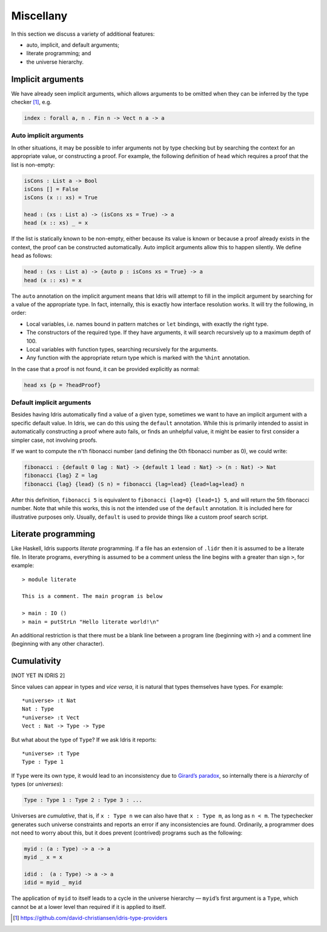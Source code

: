 .. _sect-misc:

**********
Miscellany
**********

In this section we discuss a variety of additional features:

+ auto, implicit, and default arguments;
+ literate programming; and
+ the universe hierarchy.

Implicit arguments
==================

We have already seen implicit arguments, which allows arguments to be
omitted when they can be inferred by the type checker [#IdrisType]_, e.g.

.. code-block:: idris

    index : forall a, n . Fin n -> Vect n a -> a

Auto implicit arguments
-----------------------

In other situations, it may be possible to infer arguments not by type
checking but by searching the context for an appropriate value, or
constructing a proof. For example, the following definition of ``head``
which requires a proof that the list is non-empty:

.. code-block:: idris

    isCons : List a -> Bool
    isCons [] = False
    isCons (x :: xs) = True

    head : (xs : List a) -> (isCons xs = True) -> a
    head (x :: xs) _ = x

If the list is statically known to be non-empty, either because its
value is known or because a proof already exists in the context, the
proof can be constructed automatically. Auto implicit arguments allow
this to happen silently. We define ``head`` as follows:

.. code-block:: idris

    head : (xs : List a) -> {auto p : isCons xs = True} -> a
    head (x :: xs) = x

The ``auto`` annotation on the implicit argument means that Idris
will attempt to fill in the implicit argument by searching for a value
of the appropriate type. In fact, internally, this is exactly how interface
resolution works. It will try the following, in order:

- Local variables, i.e. names bound in pattern matches or ``let`` bindings,
  with exactly the right type.
- The constructors of the required type. If they have arguments, it will
  search recursively up to a maximum depth of 100.
- Local variables with function types, searching recursively for the
  arguments.
- Any function with the appropriate return type which is marked with the
  ``%hint`` annotation.

In the case that a proof is not found, it can be provided explicitly as normal:

.. code-block:: idris

    head xs {p = ?headProof}

Default implicit arguments
---------------------------

Besides having Idris automatically find a value of a given type, sometimes we
want to have an implicit argument with a specific default value. In Idris, we can
do this using the ``default`` annotation. While this is primarily intended to assist
in automatically constructing a proof where auto fails, or finds an unhelpful value,
it might be easier to first consider a simpler case, not involving proofs.

If we want to compute the n'th fibonacci number (and defining the 0th fibonacci
number as 0), we could write:

.. code-block:: idris

	fibonacci : {default 0 lag : Nat} -> {default 1 lead : Nat} -> (n : Nat) -> Nat
	fibonacci {lag} Z = lag
	fibonacci {lag} {lead} (S n) = fibonacci {lag=lead} {lead=lag+lead} n

After this definition, ``fibonacci 5`` is equivalent to ``fibonacci {lag=0} {lead=1} 5``,
and will return the 5th fibonacci number. Note that while this works, this is not the
intended use of the ``default`` annotation. It is included here for illustrative purposes
only. Usually, ``default`` is used to provide things like a custom proof search script.

Literate programming
====================

Like Haskell, Idris supports *literate* programming. If a file has
an extension of ``.lidr`` then it is assumed to be a literate file. In
literate programs, everything is assumed to be a comment unless the line
begins with a greater than sign ``>``, for example:

::

    > module literate

    This is a comment. The main program is below

    > main : IO ()
    > main = putStrLn "Hello literate world!\n"

An additional restriction is that there must be a blank line between a
program line (beginning with ``>``) and a comment line (beginning with
any other character).

Cumulativity
============

[NOT YET IN IDRIS 2]

Since values can appear in types and *vice versa*, it is natural that
types themselves have types. For example:

::

    *universe> :t Nat
    Nat : Type
    *universe> :t Vect
    Vect : Nat -> Type -> Type

But what about the type of ``Type``? If we ask Idris it reports:

::

    *universe> :t Type
    Type : Type 1

If ``Type`` were its own type, it would lead to an inconsistency due to
`Girard’s paradox <http://www.cs.cmu.edu/afs/cs.cmu.edu/user/kw/www/scans/girard72thesis.pdf>`_,
so internally there is a *hierarchy* of types (or *universes*):

.. code-block:: idris

    Type : Type 1 : Type 2 : Type 3 : ...

Universes are *cumulative*, that is, if ``x : Type n`` we can also have
that ``x : Type m``, as long as ``n < m``. The typechecker generates
such universe constraints and reports an error if any inconsistencies
are found. Ordinarily, a programmer does not need to worry about this,
but it does prevent (contrived) programs such as the following:

.. code-block:: idris

    myid : (a : Type) -> a -> a
    myid _ x = x

    idid :  (a : Type) -> a -> a
    idid = myid _ myid

The application of ``myid`` to itself leads to a cycle in the universe
hierarchy — ``myid``\ ’s first argument is a ``Type``, which cannot be
at a lower level than required if it is applied to itself.

.. [#IdrisType] https://github.com/david-christiansen/idris-type-providers
